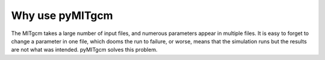 .. _why_bother::

Why use pyMITgcm
================

The MITgcm takes a large number of input files, and numerous parameters appear in multiple files. It is easy to forget to change a parameter in one file, which dooms the run to failure, or worse, means that the simulation runs but the results are not what was intended. pyMITgcm solves this problem.
